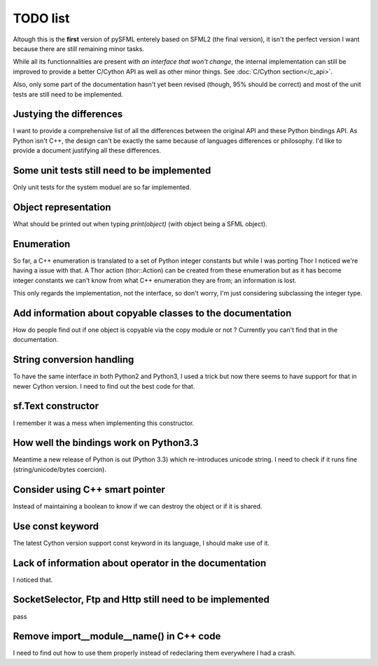 TODO list
=========

Altough this is the **first** version of pySFML enterely based on SFML2 (the
final version), it isn't the perfect version I want because there are still
remaining minor tasks.

While all its functionnalities are present with *an interface that
won't change*, the internal implementation can still be improved to provide
a better C/Cython API as well as other minor
things. See :doc:`C/Cython section</c_api>`.

Also, only some part of the documentation hasn't yet been revised (though,
95% should be correct) and most of the unit tests are still need to be
implemented.

Justying the differences
^^^^^^^^^^^^^^^^^^^^^^^^
I want to provide a comprehensive list of all the differences between the
original API and these Python bindings API. As Python isn't C++, the design
can't be exactly the same because of languages differences or philosophy. I'd
like to provide a document justifying all these differences.


Some unit tests still need to be implemented
^^^^^^^^^^^^^^^^^^^^^^^^^^^^^^^^^^^^^^^^^^^^
Only unit tests for the system moduel are so far implemented.

Object representation
^^^^^^^^^^^^^^^^^^^^^
What should be printed out when typing `print(object)` (with object being a
SFML object).

Enumeration
^^^^^^^^^^^
So far, a C++ enumeration is translated to a set of Python integer constants
but while I was porting Thor I noticed we're having a issue with that. A Thor
action (thor::Action) can be created from these enumeration but as it has
become integer constants we can't know from what C++ enumeration they are from;
an information is lost.

This only regards the implementation, not the interface, so don't worry, I'm
just considering subclassing the integer type.

Add information about copyable classes to the documentation
^^^^^^^^^^^^^^^^^^^^^^^^^^^^^^^^^^^^^^^^^^^^^^^^^^^^^^^^^^^
How do people find out if one object is copyable via the copy module or not ?
Currently you can't find that in the documentation.

String conversion handling
^^^^^^^^^^^^^^^^^^^^^^^^^^
To have the same interface in both Python2 and Python3, I used a trick but now
there seems to have support for that in newer Cython version. I need to find
out the best code for that.

sf.Text constructor
^^^^^^^^^^^^^^^^^^^
I remember it was a mess when implementing this constructor.

How well the bindings work on Python3.3
^^^^^^^^^^^^^^^^^^^^^^^^^^^^^^^^^^^^^^^
Meantime a new release of Python is out (Python 3.3) which re-introduces
unicode string. I need to check if it runs fine (string/unicode/bytes coercion).

Consider using C++ smart pointer
^^^^^^^^^^^^^^^^^^^^^^^^^^^^^^^^
Instead of maintaining a boolean to know if we can destroy the object or if it
is shared.

Use const keyword
^^^^^^^^^^^^^^^^^
The latest Cython version support const keyword in its language, I should make
use of it.

Lack of information about operator in the documentation
^^^^^^^^^^^^^^^^^^^^^^^^^^^^^^^^^^^^^^^^^^^^^^^^^^^^^^^
I noticed that.

SocketSelector, Ftp and Http still need to be implemented
^^^^^^^^^^^^^^^^^^^^^^^^^^^^^^^^^^^^^^^^^^^^^^^^^^^^^^^^^
pass

Remove import__module__name() in C++ code
^^^^^^^^^^^^^^^^^^^^^^^^^^^^^^^^^^^^^^^^^
I need to find out how to use them properly instead of redeclaring them
everywhere I had a crash.


